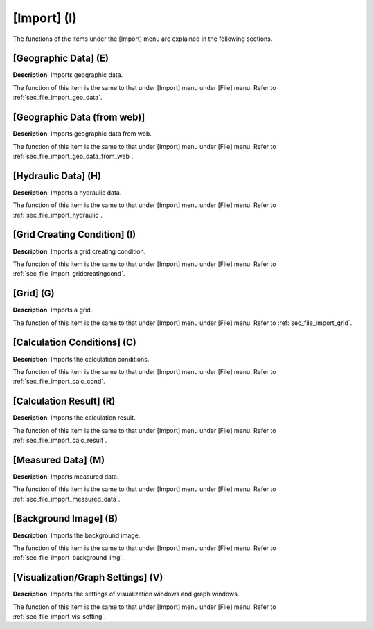 
[Import] (I)
==============

The functions of the items under the [Import] menu are explained in the
following sections.

[Geographic Data] (E)
------------------------

**Description**: Imports geographic data.

The function of this item is the same to that under [Import] menu under
[File] menu. Refer to :ref:`sec_file_import_geo_data`.

[Geographic Data (from web)]
------------------------------

**Description**: Imports geographic data from web.

The function of this item is the same to that under [Import] menu under
[File] menu. Refer to :ref:`sec_file_import_geo_data_from_web`.

[Hydraulic Data] (H)
-----------------------

**Description**: Imports a hydraulic data.

The function of this item is the same to that under [Import] menu under
[File] menu. Refer to :ref:`sec_file_import_hydraulic`.

[Grid Creating Condition] (I)
--------------------------------

**Description**: Imports a grid creating condition.

The function of this item is the same to that under [Import] menu under
[File] menu. Refer to :ref:`sec_file_import_gridcreatingcond`.

[Grid] (G)
-------------

**Description**: Imports a grid.

The function of this item is the same to that under [Import] menu under
[File] menu. Refer to :ref:`sec_file_import_grid`.

[Calculation Conditions] (C)
-------------------------------

**Description**: Imports the calculation conditions.

The function of this item is the same to that under [Import] menu under
[File] menu. Refer to :ref:`sec_file_import_calc_cond`.

[Calculation Result] (R)
--------------------------

**Description**: Imports the calculation result.

The function of this item is the same to that under [Import] menu under
[File] menu. Refer to :ref:`sec_file_import_calc_result`.

[Measured Data] (M)
--------------------

**Description**: Imports measured data.

The function of this item is the same to that under [Import] menu under
[File] menu. Refer to :ref:`sec_file_import_measured_data`.

[Background Image] (B)
-------------------------

**Description**: Imports the background image.

The function of this item is the same to that under [Import] menu under
[File] menu. Refer to :ref:`sec_file_import_background_img`.

[Visualization/Graph Settings] (V)
--------------------------------------

**Description**: Imports the settings of visualization windows and graph
windows.

The function of this item is the same to that under [Import] menu under
[File] menu. Refer to :ref:`sec_file_import_vis_setting`.
